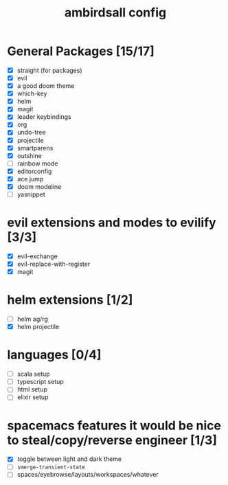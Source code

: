 #+TITLE: ambirdsall config

* General Packages [15/17]
- [X] straight (for packages)
- [X] evil
- [X] a good doom theme
- [X] which-key
- [X] helm
- [X] magit
- [X] leader keybindings
- [X] org
- [X] undo-tree
- [X] projectile
- [X] smartparens
- [X] outshine
- [ ] rainbow mode
- [X] editorconfig
- [X] ace jump
- [X] doom modeline
- [ ] yasnippet
* evil extensions and modes to evilify [3/3]
- [X] evil-exchange
- [X] evil-replace-with-register
- [X] magit
* helm extensions [1/2]
- [ ] helm ag/rg
- [X] helm projectile
* languages [0/4]
- [ ] scala setup
- [ ] typescript setup
- [ ] html setup
- [ ] elixir setup
* spacemacs features it would be nice to steal/copy/reverse engineer [1/3]
- [X] toggle between light and dark theme
- [ ] ~smerge-transient-state~
- [ ] spaces/eyebrowse/layouts/workspaces/whatever
